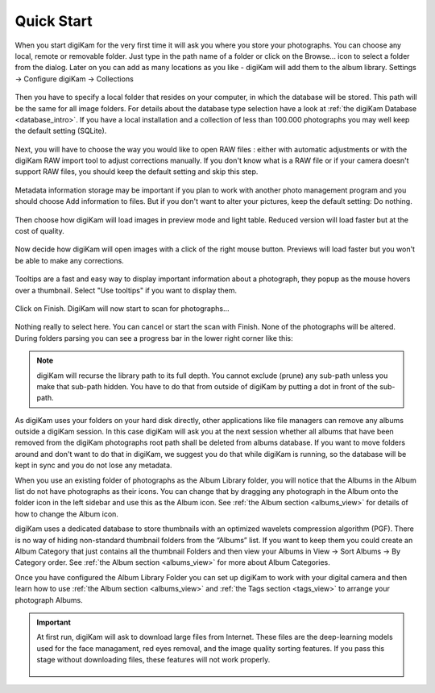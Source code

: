 .. meta::
   :description: How to quickly start digiKam photo manageent program
   :keywords: digiKam, documentation, user manual, photo management, open source, free, learn, easy

.. metadata-placeholder

   :authors: - digiKam Team (see Credits and License for details)

   :license: Creative Commons License SA 4.0

.. _quick_start:

Quick Start
===========

.. figure:: images/firstrun_step1.webp

When you start digiKam for the very first time it will ask you where you store your photographs. You can choose any local, remote or removable folder. Just type in the path name of a folder or click on the Browse... icon to select a folder from the dialog.
Later on you can add as many locations as you like - digiKam will add them to the album library. Settings → Configure digiKam → Collections 

.. figure:: images/firstrun_step2.webp

Then you have to specify a local folder that resides on your computer, in which the database will be stored. This path will be the same for all image folders. For details about the database type selection have a look at :ref:`the digiKam Database <database_intro>`. If you have a local installation and a collection of less than 100.000 photographs you may well keep the default setting (SQLite).

.. figure:: images/firstrun_step3.webp

Next, you will have to choose the way you would like to open RAW files : either with automatic adjustments or with the digiKam RAW import tool to adjust corrections manually.
If you don't know what is a RAW file or if your camera doesn't support RAW files, you should keep the default setting and skip this step.

.. figure:: images/firstrun_step4.webp

Metadata information storage may be important if you plan to work with another photo management program and you should choose Add information to files. But if you don't want to alter your pictures, keep the default setting: Do nothing.

.. figure:: images/firstrun_step5.webp

Then choose how digiKam will load images in preview mode and light table. Reduced version will load faster but at the cost of quality.

.. figure:: images/firstrun_step6.webp

Now decide how digiKam will open images with a click of the right mouse button. Previews will load faster but you won't be able to make any corrections.

.. figure:: images/firstrun_step7.webp

Tooltips are a fast and easy way to display important information about a photograph, they popup as the mouse hovers over a thumbnail. Select "Use tooltips" if you want to display them.

.. figure:: images/firstrun_step8.webp

Click on Finish. DigiKam will now start to scan for photographs...

.. figure:: images/firstrun_step9.webp

Nothing really to select here. You can cancel or start the scan with Finish. None of the photographs will be altered. During folders parsing you can see a progress bar in the lower right corner like this:

.. figure:: images/scan_progress.webp

.. note::

    digiKam will recurse the library path to its full depth. You cannot exclude (prune) any sub-path unless you make that sub-path hidden. You have to do that from outside of digiKam by putting a dot in front of the sub-path.

As digiKam uses your folders on your hard disk directly, other applications like file managers can remove any albums outside a digiKam session. In this case digiKam will ask you at the next session whether all albums that have been removed from the digiKam photographs root path shall be deleted from albums database. If you want to move folders around and don't want to do that in digiKam, we suggest you do that while digiKam is running, so the database will be kept in sync and you do not lose any metadata.

When you use an existing folder of photographs as the Album Library folder, you will notice that the Albums in the Album list do not have photographs as their icons. You can change that by dragging any photograph in the Album onto the folder icon in the left sidebar and use this as the Album icon. See :ref:`the Album section <albums_view>` for details of how to change the Album icon.

digiKam uses a dedicated database to store thumbnails with an optimized wavelets compression algorithm (PGF). There is no way of hiding non-standard thumbnail folders from the “Albums” list. If you want to keep them you could create an Album Category that just contains all the thumbnail Folders and then view your Albums in View → Sort Albums → By Category order. See :ref:`the Album section <albums_view>` for more about Album Categories.

Once you have configured the Album Library Folder you can set up digiKam to work with your digital camera and then learn how to use :ref:`the Album section <albums_view>` and :ref:`the Tags section <tags_view>` to arrange your photograph Albums.

.. important::

    At first run, digiKam will ask to download large files from Internet. These files are the deep-learning models used for the face managament, red eyes removal, and the image quality sorting features. If you pass this stage without downloading files, these features will not work properly.

    .. figure:: images/models_downloader.webp
